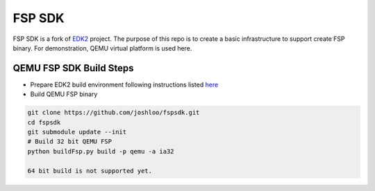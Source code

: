 ===============
   FSP SDK
===============

FSP SDK is a fork of EDK2_ project. The purpose of this repo is to create a
basic infrastructure to support create FSP binary.  For demonstration, QEMU virtual
platform is used here.


QEMU FSP SDK Build Steps
------------------------
* Prepare EDK2 build environment following instructions listed `here <http://https://github.com/tianocore/tianocore.github.io/wiki/Getting-Started-with-EDK-II>`_

* Build QEMU FSP binary

.. code-block:: bash

  git clone https://github.com/joshloo/fspsdk.git
  cd fspsdk
  git submodule update --init
  # Build 32 bit QEMU FSP
  python buildFsp.py build -p qemu -a ia32
  
  64 bit build is not supported yet.

.. _EDK2: https://github.com/tianocore/edk2.git
